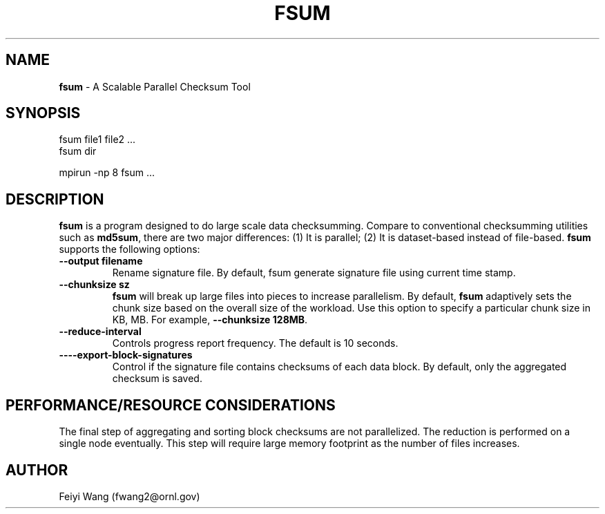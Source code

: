 .\" generated with Ronn/v0.7.3
.\" http://github.com/rtomayko/ronn/tree/0.7.3
.
.TH "FSUM" "8" "December 2015" "" ""
.
.SH "NAME"
\fBfsum\fR \- A Scalable Parallel Checksum Tool
.
.SH "SYNOPSIS"
.
.nf

fsum file1 file2 \.\.\.
fsum dir

mpirun \-np 8 fsum \.\.\.
.
.fi
.
.SH "DESCRIPTION"
\fBfsum\fR is a program designed to do large scale data checksumming\. Compare to conventional checksumming utilities such as \fBmd5sum\fR, there are two major differences: (1) It is parallel; (2) It is dataset\-based instead of file\-based\. \fBfsum\fR supports the following options:
.
.TP
\fB\-\-output filename\fR
Rename signature file\. By default, fsum generate signature file using current time stamp\.
.
.TP
\fB\-\-chunksize sz\fR
\fBfsum\fR will break up large files into pieces to increase parallelism\. By default, \fBfsum\fR adaptively sets the chunk size based on the overall size of the workload\. Use this option to specify a particular chunk size in KB, MB\. For example, \fB\-\-chunksize 128MB\fR\.
.
.TP
\fB\-\-reduce\-interval\fR
Controls progress report frequency\. The default is 10 seconds\.
.
.TP
\fB\-\-\-\-export\-block\-signatures\fR
Control if the signature file contains checksums of each data block\. By default, only the aggregated checksum is saved\.
.
.SH "PERFORMANCE/RESOURCE CONSIDERATIONS"
The final step of aggregating and sorting block checksums are not parallelized\. The reduction is performed on a single node eventually\. This step will require large memory footprint as the number of files increases\.
.
.SH "AUTHOR"
Feiyi Wang (fwang2@ornl\.gov)
